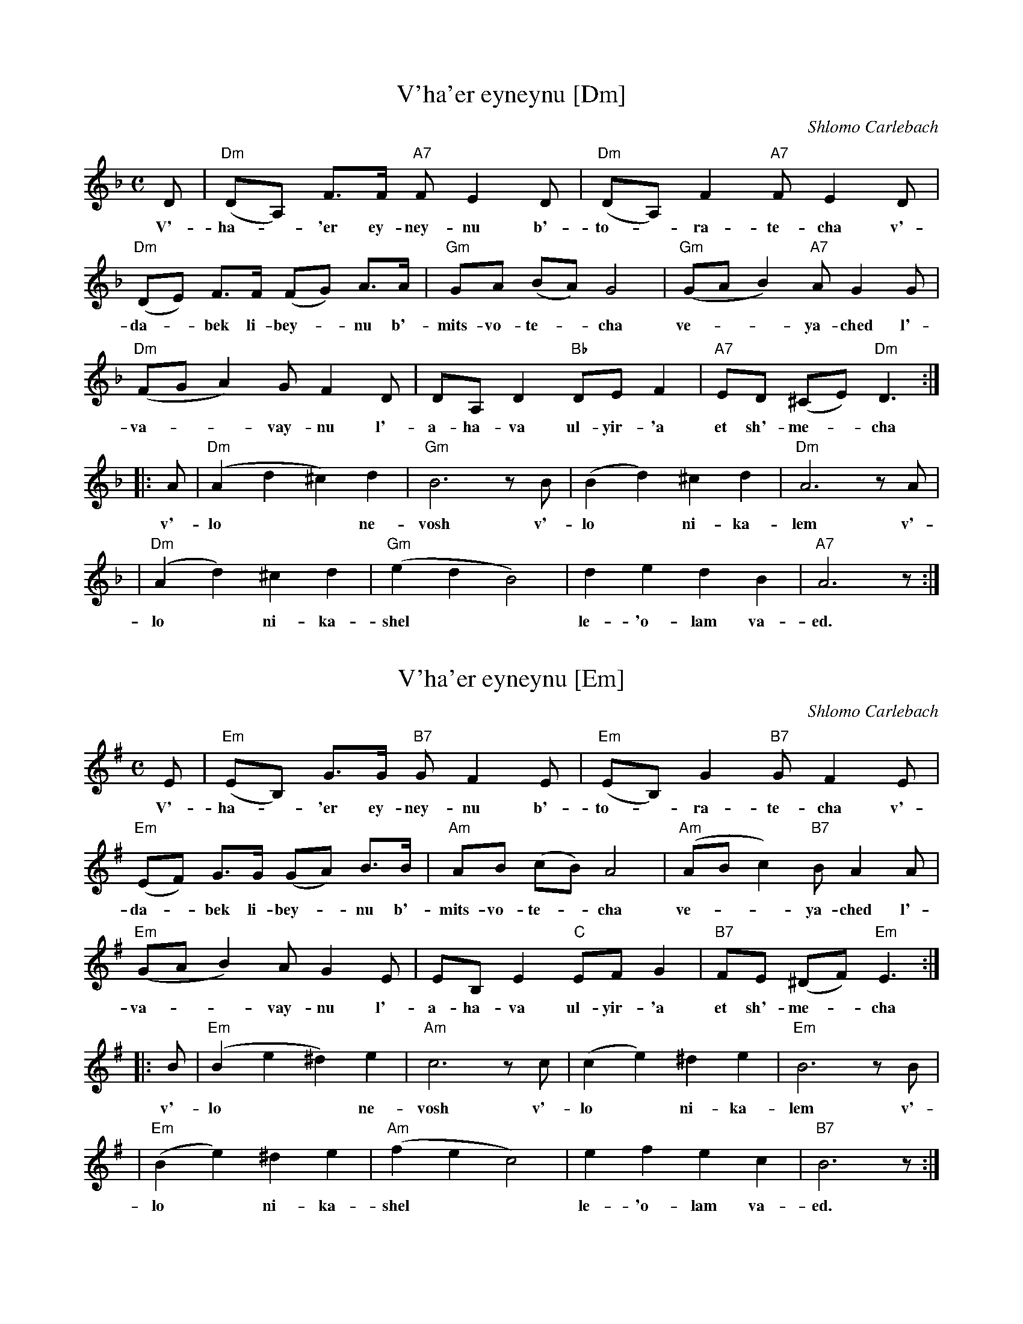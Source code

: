 
X: 1
T: V'ha'er eyneynu [Dm]
C: Shlomo Carlebach
M: C
L: 1/8
K: Dm
D | "Dm"(DA,) F>F "A7"F E2 D | "Dm"(DA,) F2 "A7"F E2 D |
w: V'-ha-*'er ey-ney-nu b'-to-*ra-te-cha v'-
"Dm"(DE) F>F (FG) A>A | "Gm"GA (BA) G4 | "Gm"(GA B2) "A7"AG2 G |
w: da-*bek li-bey-*nu b'- mits-vo-te-*cha ve-**ya-ched l'-
"Dm"(FG A2) GF2 D | DA, D2 "Bb"DE F2 | "A7"ED (^CE) "Dm"D3 :|
w: va-**vay-nu l'-a-ha-va ul-yir-'a et sh'-me-*cha
|: A | "Dm"(A2 d2 ^c2) d2 | "Gm"B6 zB | (B2 d2) ^c2 d2 | "Dm"A6 zA |
w: v'-lo** ne-vosh v'-lo* ni-ka-lem v'-
| "Dm"(A2 d2) ^c2 d2 | "Gm"(e2 d2 B4) | d2 e2 d2 B2 | "A7"A6  z :|
w: lo* ni-ka-shel** le-'o-lam va-ed.


X: 2
T: V'ha'er eyneynu [Em]
C: Shlomo Carlebach
M: C
L: 1/8
K: Em
E | "Em"(EB,) G>G "B7"G F2 E | "Em"(EB,) G2 "B7"G F2 E |
w: V'-ha-*'er ey-ney-nu b'-to-*ra-te-cha v'-
"Em"(EF) G>G (GA) B>B | "Am"AB (cB) A4 | "Am"(AB c2) "B7"BA2 A |
w: da-*bek li-bey-*nu b'- mits-vo-te-*cha ve-**ya-ched l'-
"Em"(GA B2) AG2 E | EB, E2 "C"EF G2 | "B7"FE (^DF) "Em"E3 :|
w: va-**vay-nu l'-a-ha-va ul-yir-'a et sh'-me-*cha
|: B | "Em"(B2 e2 ^d2) e2 | "Am"c6 zc | (c2 e2) ^d2 e2 | "Em"B6 zB |
w: v'-lo** ne-vosh v'-lo* ni-ka-lem v'-
| "Em"(B2 e2) ^d2 e2 | "Am"(f2 e2 c4) | e2 f2 e2 c2 | "B7"B6  z :|
w: lo* ni-ka-shel** le-'o-lam va-ed.


X: 3
W: And enlighten our eyes in your Torah
W: and attach our hearts to your commandments
W: and devote our hearts to love and revere your name
W: that we not be ashamed and not be humiliated
W: and not stumble for ever and ever.
K: Em
